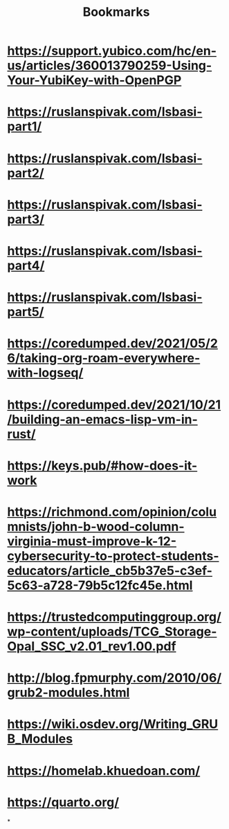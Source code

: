 #+TITLE: Bookmarks

* https://support.yubico.com/hc/en-us/articles/360013790259-Using-Your-YubiKey-with-OpenPGP
* https://ruslanspivak.com/lsbasi-part1/
* https://ruslanspivak.com/lsbasi-part2/
* https://ruslanspivak.com/lsbasi-part3/
* https://ruslanspivak.com/lsbasi-part4/
* https://ruslanspivak.com/lsbasi-part5/
* https://coredumped.dev/2021/05/26/taking-org-roam-everywhere-with-logseq/
* https://coredumped.dev/2021/10/21/building-an-emacs-lisp-vm-in-rust/
* https://keys.pub/#how-does-it-work
* https://richmond.com/opinion/columnists/john-b-wood-column-virginia-must-improve-k-12-cybersecurity-to-protect-students-educators/article_cb5b37e5-c3ef-5c63-a728-79b5c12fc45e.html
* https://trustedcomputinggroup.org/wp-content/uploads/TCG_Storage-Opal_SSC_v2.01_rev1.00.pdf
* http://blog.fpmurphy.com/2010/06/grub2-modules.html
* https://wiki.osdev.org/Writing_GRUB_Modules
* https://homelab.khuedoan.com/
* https://quarto.org/
*